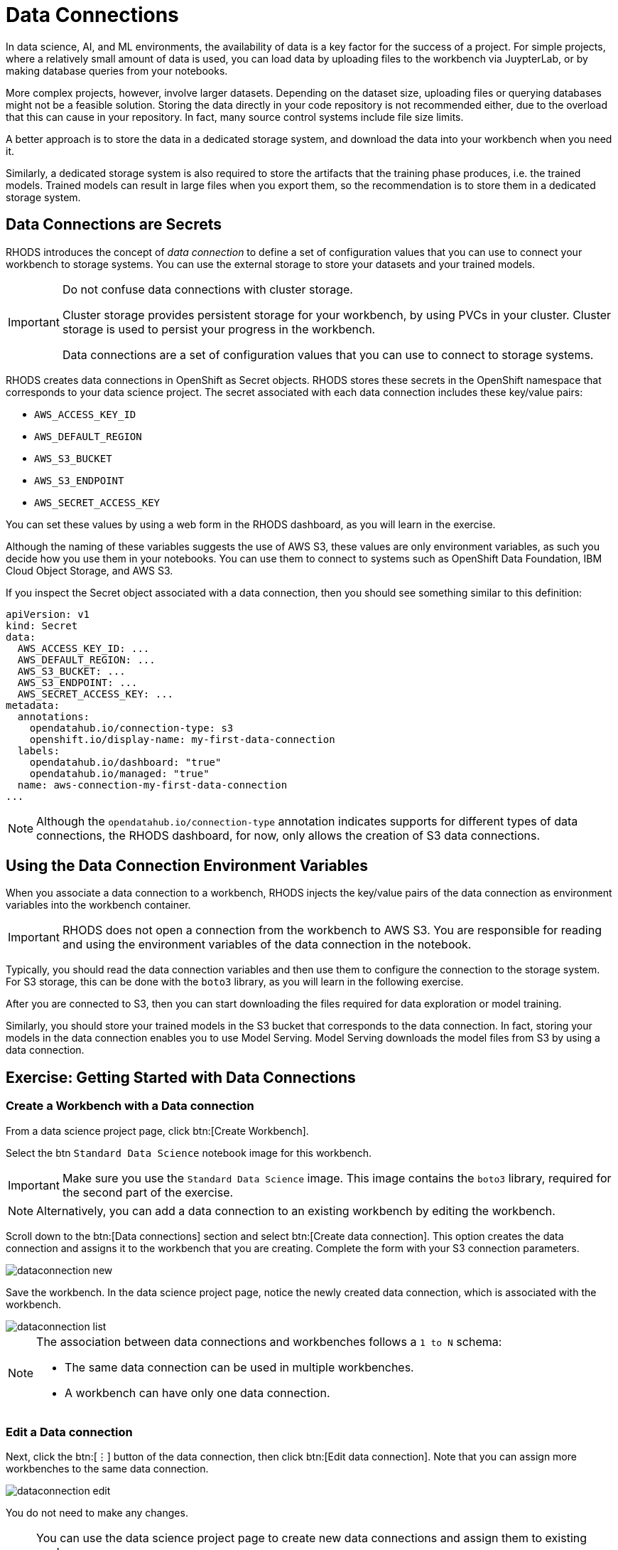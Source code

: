 = Data Connections

// What is a data connection? Why do you need it?
In data science, AI, and ML environments, the availability of data is a key factor for the success of a project.
For simple projects, where a relatively small amount of data is used, you can load data by uploading files to the workbench via JuypterLab, or by making database queries from your notebooks.

More complex projects, however, involve larger datasets.
Depending on the dataset size, uploading files or querying databases might not be a feasible solution.
Storing the data directly in your code repository is not recommended either, due to the overload that this can cause in your repository.
In fact, many source control systems include file size limits.

A better approach is to store the data in a dedicated storage system, and download the data into your workbench when you need it.

Similarly, a dedicated storage system is also required to store the artifacts that the training phase produces, i.e. the trained models.
Trained models can result in large files when you export them, so the recommendation is to store them in a dedicated storage system.

== Data Connections are Secrets

RHODS introduces the concept of _data connection_ to define a set of configuration values that you can use to connect your workbench to storage systems.
You can use the external storage to store your datasets and your trained models.


[IMPORTANT]
====
Do not confuse data connections with cluster storage.

Cluster storage provides persistent storage for your workbench, by using PVCs in your cluster.
Cluster storage is used to persist your progress in the workbench.

Data connections are a set of configuration values that you can use to connect to storage systems.
====

RHODS creates data connections in OpenShift as Secret objects.
RHODS stores these secrets in the OpenShift namespace that corresponds to your data science project.
The secret associated with each data connection includes these key/value pairs:

* `AWS_ACCESS_KEY_ID`
* `AWS_DEFAULT_REGION`
* `AWS_S3_BUCKET`
* `AWS_S3_ENDPOINT`
* `AWS_SECRET_ACCESS_KEY`

You can set these values by using a web form in the RHODS dashboard, as you will learn in the exercise.

Although the naming of these variables suggests the use of AWS S3, these values are only environment variables, as such you decide how you use them in your notebooks.
You can use them to connect to systems such as OpenShift Data Foundation, IBM Cloud Object Storage, and AWS S3.

If you inspect the Secret object associated with a data connection, then you should see something similar to this definition:

[source,yaml]
----
apiVersion: v1
kind: Secret
data:
  AWS_ACCESS_KEY_ID: ...
  AWS_DEFAULT_REGION: ...
  AWS_S3_BUCKET: ...
  AWS_S3_ENDPOINT: ...
  AWS_SECRET_ACCESS_KEY: ...
metadata:
  annotations:
    opendatahub.io/connection-type: s3
    openshift.io/display-name: my-first-data-connection
  labels:
    opendatahub.io/dashboard: "true"
    opendatahub.io/managed: "true"
  name: aws-connection-my-first-data-connection
...
----

[NOTE]
====
Although the `opendatahub.io/connection-type` annotation indicates supports for different types of data connections, the RHODS dashboard, for now, only allows the creation of S3 data connections.
====


== Using the Data Connection Environment Variables
When you associate a data connection to a workbench, RHODS injects the key/value pairs of the data connection as environment variables into the workbench container.

[IMPORTANT]
====
RHODS does not open a connection from the workbench to AWS S3.
You are responsible for reading and using the environment variables of the data connection in the notebook.
====

Typically, you should read the data connection variables and then use them to configure the connection to the storage system.
For S3 storage, this can be done with the `boto3` library, as you will learn in the following exercise.

After you are connected to S3, then you can start downloading the files required for data exploration or model training.

Similarly, you should store your trained models in the S3 bucket that corresponds to the data connection.
In fact, storing your models in the data connection enables you to use Model Serving.
Model Serving downloads the model files from S3 by using a data connection.






== Exercise: Getting Started with Data Connections

=== Create a Workbench with a Data connection

From a data science project page, click btn:[Create Workbench].

Select the btn `Standard Data Science` notebook image for this workbench.

[IMPORTANT]
====
Make sure you use the `Standard Data Science` image.
This image contains the `boto3` library, required for the second part of the exercise.
====

[NOTE]
====
Alternatively, you can add a data connection to an existing workbench by editing the workbench.
====

Scroll down to the btn:[Data connections] section and select btn:[Create data connection].
This option creates the data connection and assigns it to the workbench that you are creating.
Complete the form with your S3 connection parameters.

image::dataconnection-new.png[]

Save the workbench.
In the data science project page, notice the newly created data connection, which is associated with the workbench.

image::dataconnection-list.png[]

[NOTE]
====
The association between data connections and workbenches follows a `1 to N` schema:

* The same data connection can be used in multiple workbenches.
* A workbench can have only one data connection.
====

=== Edit a Data connection

Next, click the btn:[⋮] button of the data connection, then click btn:[Edit data connection].
Note that you can assign more workbenches to the same data connection.

image::dataconnection-edit.png[]

You do not need to make any changes.

[NOTE]
====
You can use the data science project page to create new data connections and assign them to existing workspaces.

You can also use this page to delete data connections.
Deleting a data connection that is assigned to a workbench results in a workbench restart.
====

=== Using the Data Connection in a Workbench

After you have created the data connection and assigned it to your workbench, follow these steps:

1. *Clone the demo code.*

a. Open the workbench JuypterLab URL.

b. If prompted, log in with your Red{nbsp}Hat OpenShift credentials.

c. Click btn:[Allow selected permissions] to grant the workbench access to your data science project.

d. Click the btn:[Git] icon in the left sidebar of JupyterLab.

e. Click btn:[Clone a repository].
+
image::git-clone-menu.png[width=40%,align="center"]

f. Enter https://github.com/RedHatQuickCourses/rhods-intro.git as the repository, and click btn:[Clone].

2. *Open and run the notebook.*

a. In the file explorer, navigate to the `rhods-intro/notebooks/data-connections` directory.

b. Open the `exercise.ipynb` notebook.

c. Follow the instructions in the notebook.
Click the first cell, then press btn:[Shift+Enter] to execute the cell and move to the next one.
Next, execute and review the rest of the cells.
Keep pressing btn:[Shift+Enter] until you reach the bottom.
